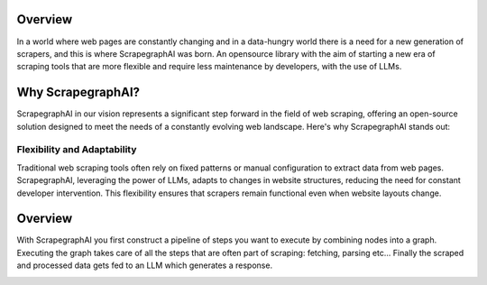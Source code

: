 Overview 
========

In a world where web pages are constantly changing and in a data-hungry world there is a need for a new generation of scrapers, and this is where ScrapegraphAI was born. 
An opensource library with the aim of starting a new era of scraping tools that are more flexible and require less maintenance by developers, with the use of LLMs.

.. image:: ../../assets/scrapegraphai_logo.png
   :align: center
   :width: 100px
   :alt: ScrapegraphAI

Why ScrapegraphAI?
==================

ScrapegraphAI in our vision represents a significant step forward in the field of web scraping, offering an open-source solution designed to meet the needs of a constantly evolving web landscape. Here's why ScrapegraphAI stands out:

Flexibility and Adaptability
^^^^^^^^^^^^^^^^^^^^^^^^^^^
Traditional web scraping tools often rely on fixed patterns or manual configuration to extract data from web pages. ScrapegraphAI, leveraging the power of LLMs, adapts to changes in website structures, reducing the need for constant developer intervention. 
This flexibility ensures that scrapers remain functional even when website layouts change.


Overview
========
With ScrapegraphAI you first construct a pipeline of steps you want to execute by combining nodes into a graph.
Executing the graph takes care of all the steps that are often part of scraping: fetching, parsing etc...
Finally the scraped and processed data gets fed to an LLM which generates a response.

.. image:: ../../assets/project_overview_diagram.png
   :align: center
   :alt: ScrapegraphAI Overview